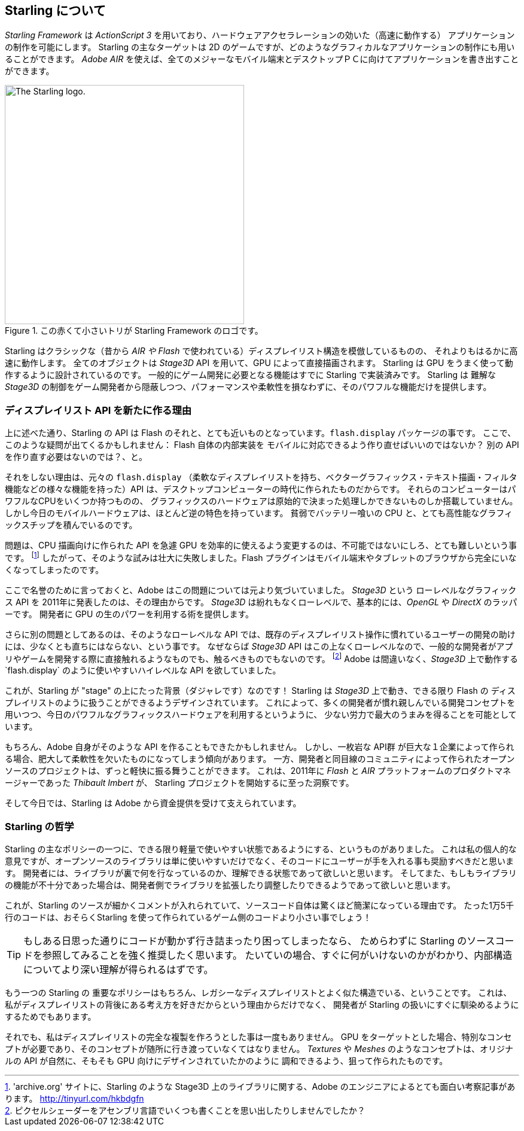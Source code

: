 == Starling について
ifndef::imagesdir[:imagesdir: ../../img]

_Starling Framework_ は _ActionScript 3_ を用いており、ハードウェアアクセラレーションの効いた（高速に動作する）
アプリケーションの制作を可能にします。
Starling の主なターゲットは 2D のゲームですが、どのようなグラフィカルなアプリケーションの制作にも用いることができます。
_Adobe AIR_ を使えば、全てのメジャーなモバイル端末とデスクトップＰＣに向けてアプリケーションを書き出すことができます。

.この赤くて小さいトリが Starling Framework のロゴです。
image::starling-bird.png["The Starling logo.", 400]

Starling はクラシックな（昔から _AIR や Flash_ で使われている）ディスプレイリスト構造を模倣しているものの、
それよりもはるかに高速に動作します。
全てのオブジェクトは _Stage3D_ API を用いて、GPU によって直接描画されます。
Starling は GPU をうまく使って動作するように設計されているのです。
//原文：common game development tasks were built right into its core.
一般的にゲーム開発に必要となる機能はすでに Starling で実装済みです。
Starling は 難解な _Stage3D_ の制御をゲーム開発者から隠蔽しつつ、パフォーマンスや柔軟性を損なわずに、そのパワフルな機能だけを提供します。

=== ディスプレイリスト API を新たに作る理由

上に述べた通り、Starling の API は Flash のそれと、とても近いものとなっています。`flash.display` パッケージの事です。
//原文：So you might ask: why go to all that effort to recreate Flash inside ... err, Flash?
ここで、このような疑問が出てくるかもしれません： Flash 自体の内部実装を モバイルに対応できるよう作り直せばいいのではないか？ 別の API を作り直す必要はないのでは？、と。

それをしない理由は、元々の `flash.display` （柔軟なディスプレイリストを持ち、ベクターグラフィックス・テキスト描画・フィルタ機能などの様々な機能を持った）API は、デスクトップコンピューターの時代に作られたものだからです。
それらのコンピューターはパワフルなCPUをいくつか持つものの、
グラフィックスのハードウェアは原始的で決まった処理しかできないものしか搭載していません。
しかし今日のモバイルハードウェアは、ほとんど逆の特色を持っています。
貧弱でバッテリー喰いの CPU と、とても高性能なグラフィックスチップを積んでいるのです。

問題は、CPU 描画向けに作られた API を急遽 GPU を効率的に使えるよう変更するのは、不可能ではないにしろ、とても難しいという事です。
footnote:['archive.org' サイトに、Starling のような Stage3D 上のライブラリに関する、Adobe のエンジニアによるとても面白い考察記事があります。 http://tinyurl.com/hkbdgfn]
したがって、そのような試みは壮大に失敗しました。Flash プラグインはモバイル端末やタブレットのブラウザから完全にいなくなってしまったのです。

ここで名誉のために言っておくと、Adobe はこの問題については元より気づいていました。
_Stage3D_ という ローレベルなグラフィックス API を 2011年に発表したのは、その理由からです。
_Stage3D_ は紛れもなくローレベルで、基本的には、_OpenGL_ や _DirectX_ のラッパーです。
開発者に GPU の生のパワーを利用する術を提供します。

さらに別の問題としてあるのは、そのようなローレベルな API では、既存のディスプレイリスト操作に慣れているユーザーの開発の助けには、少なくとも直ちにはならない、という事です。
//原文：That's because the _Stage3D_ API is as low-level as it gets,so it's nothing a typical developer can (or should!) directly work with when creating an app or game.
なぜならば _Stage3D_ API はこの上なくローレベルなので、一般的な開発者がアプリやゲームを開発する際に直接触れるようなものでも、触るべきものでもないのです。
//原文：footnote:[Fancy writing some some pixel shaders in an assembly language? I guessed so.]
footnote:[ピクセルシェーダーをアセンブリ言語でいくつも書くことを思い出したりしませんでしたか？]
Adobe は間違いなく、_Stage3D_ 上で動作する`flash.display` のように使いやすいハイレベルな API を欲していました。

//原文：Well ... this is were Starling enters the stage (pun intended)!
これが、Starling が "stage" の上にたった背景（ダジャレです）なのです！
Starling は _Stage3D_ 上で動き、できる限り Flash の ディスプレイリストのように扱うことができるようデザインされています。
これによって、多くの開発者が慣れ親しんでいる開発コンセプトを用いつつ、今日のパワフルなグラフィックスハードウェアを利用するというように、
少ない労力で最大のうまみを得ることを可能としています。

もちろん、Adobe 自身がそのような API を作ることもできたかもしれません。
//原文：However, monolithic APIs built by big companies have the tendency to become big and inflexible.
しかし、一枚岩な API群 が巨大な１企業によって作られる場合、肥大して柔軟性を欠いたものになってしまう傾向があります。
一方、開発者と同目線のコミュニティによって作られたオープンソースのプロジェクトは、ずっと軽快に振る舞うことができます。
//原文：That's the insight that lead _Thibault Imbert_, product manager of the _Flash_ and _AIR_ platforms in 2011, to initiate the Starling project.
これは、2011年に _Flash_ と _AIR_ プラットフォームのプロダクトマネージャーであった _Thibault Imbert_ が、
Starling プロジェクトを開始するに至った洞察です。

そして今日では、Starling は Adobe から資金提供を受けて支えられています。

=== Starling の哲学

//原文：One of the core aims of Starling was to make it as lightweight and easy to use as possible.
Starling の主なポリシーの一つに、できる限り軽量で使いやすい状態であるようにする、というものがありました。
//原文：In my opinion, an open source library should not only be easy to use -- it should also encourage diving into the code.
これは私の個人的な意見ですが、オープンソースのライブラリは単に使いやすいだけでなく、そのコードにユーザーが手を入れる事も奨励すべきだと思います。
//原文：I want developers to be able to understand what's going on behind the scenes;
開発者には、ライブラリが裏で何を行なっているのか、理解できる状態であって欲しいと思います。
//原文：only then will they be able to extend and modify it until it perfectly fits their needs.
そしてまた、もしもライブラリの機能が不十分であった場合は、開発者側でライブラリを拡張したり調整したりできるようであって欲しいと思います。

これが、Starling のソースが細かくコメントが入れられていて、ソースコード自体は驚くほど簡潔になっている理由です。
たった1万5千行のコードは、おそらくStarling を使って作られているゲーム側のコードより小さい事でしょう！

[TIP]
====
もしある日思った通りにコードが動かず行き詰まったり困ってしまったなら、
ためらわずに Starling のソースコードを参照してみることを強く推奨したく思います。
たいていの場合、すぐに何がいけないのかがわかり、内部構造についてより深い理解が得られるはずです。
====

//原文：Another important goal of Starling is, of course, its close affinity to the display list architecture.
もう一つの Starling の 重要なポリシーはもちろん、レガシーなディスプレイリストとよく似た構造でいる、ということです。
これは、私がディスプレイリストの背後にある考え方を好きだからという理由からだけでなく、
開発者が Starling の扱いにすぐに馴染めるようにするためでもあります。

それでも、私はディスプレイリストの完全な複製を作ろうとした事は一度もありません。
//原文：Targeting the GPU requires specific concepts,and those should shine through!
GPU をターゲットとした場合、特別なコンセプトが必要であり、そのコンセプトが随所に行き渡っていなくてはなりません。
//原文：Concepts like _Textures_ and _Meshes_ aim to blend in seamlessly with the original API, just as if it had always been designed for the GPU.
_Textures_ や _Meshes_ のようなコンセプトは、オリジナルの API が自然に、そもそも GPU 向けにデザインされていたかのように
調和できるよう、狙って作られたものです。
